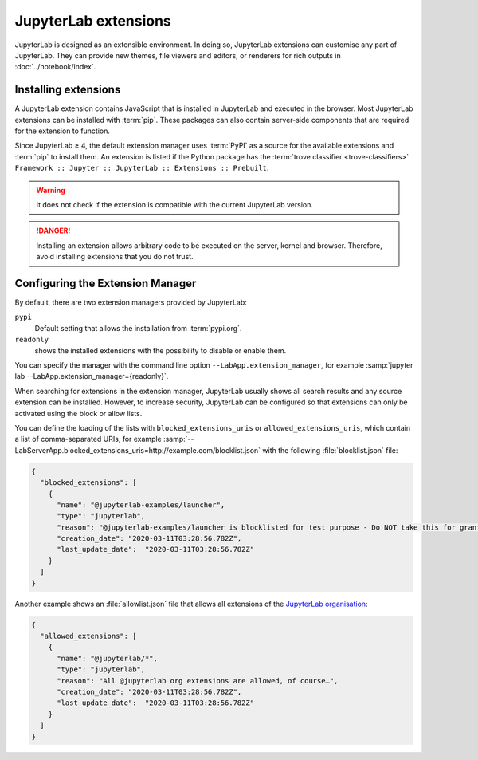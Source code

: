 JupyterLab extensions
=====================

JupyterLab is designed as an extensible environment. In doing so, JupyterLab
extensions can customise any part of JupyterLab. They can provide new themes,
file viewers and editors, or renderers for rich outputs in
:doc:`../notebook/index`.

.. seealso::
   `JupyterLab Extensions by Examples
   <https://github.com/jupyterlab/extension-examples>`_

Installing extensions
---------------------

A JupyterLab extension contains JavaScript that is installed in JupyterLab and
executed in the browser. Most JupyterLab extensions can be installed with
:term:`pip`. These packages can also contain server-side components that are
required for the extension to function.

Since JupyterLab ≥ 4, the default extension manager uses :term:`PyPI` as a
source for the available extensions and :term:`pip` to install them. An
extension is listed if the Python package has the :term:`trove classifier
<trove-classifiers>` ``Framework :: Jupyter :: JupyterLab :: Extensions ::
Prebuilt``.

.. warning::
   It does not check if the extension is compatible with the current JupyterLab
   version.

.. danger::
   Installing an extension allows arbitrary code to be executed on the server,
   kernel and browser. Therefore, avoid installing extensions that you do not
   trust.

Configuring the Extension Manager
---------------------------------

By default, there are two extension managers provided by JupyterLab:

``pypi``
    Default setting that allows the installation from :term:`pypi.org`.
``readonly``
    shows the installed extensions with the possibility to disable or enable
    them.

You can specify the manager with the command line option
``--LabApp.extension_manager``, for example :samp:`jupyter lab
--LabApp.extension_manager={readonly}`.

When searching for extensions in the extension manager, JupyterLab usually shows
all search results and any source extension can be installed. However, to
increase security, JupyterLab can be configured so that extensions can only be
activated using the block or allow lists.

You can define the loading of the lists with ``blocked_extensions_uris`` or
``allowed_extensions_uris``, which contain a list of comma-separated URIs, for
example
:samp:`--LabServerApp.blocked_extensions_uris=http://example.com/blocklist.json`
with the following :file:`blocklist.json` file:

.. code-block:: json

    {
      "blocked_extensions": [
        {
          "name": "@jupyterlab-examples/launcher",
          "type": "jupyterlab",
          "reason": "@jupyterlab-examples/launcher is blocklisted for test purpose - Do NOT take this for granted!!!",
          "creation_date": "2020-03-11T03:28:56.782Z",
          "last_update_date":  "2020-03-11T03:28:56.782Z"
        }
      ]
    }

Another example shows an :file:`allowlist.json` file that allows all extensions
of the `JupyterLab organisation <https://www.npmjs.com/org/jupyterlab>`_:

.. code-block:: json

    {
      "allowed_extensions": [
        {
          "name": "@jupyterlab/*",
          "type": "jupyterlab",
          "reason": "All @jupyterlab org extensions are allowed, of course…",
          "creation_date": "2020-03-11T03:28:56.782Z",
          "last_update_date":  "2020-03-11T03:28:56.782Z"
        }
      ]
    }
